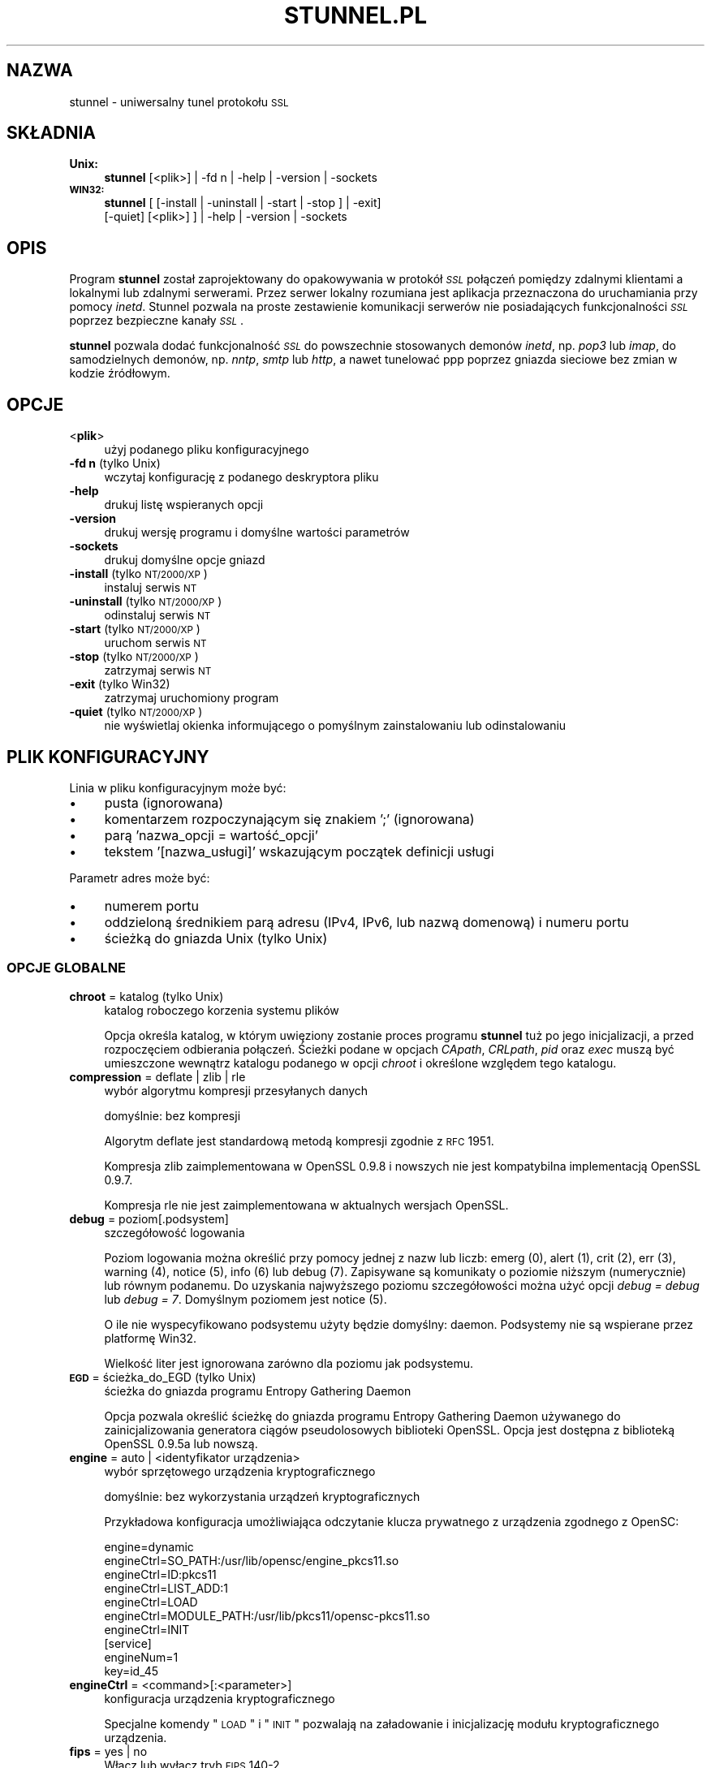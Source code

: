 .\" Automatically generated by Pod::Man 2.22 (Pod::Simple 3.07)
.\"
.\" Standard preamble:
.\" ========================================================================
.de Sp \" Vertical space (when we can't use .PP)
.if t .sp .5v
.if n .sp
..
.de Vb \" Begin verbatim text
.ft CW
.nf
.ne \\$1
..
.de Ve \" End verbatim text
.ft R
.fi
..
.\" Set up some character translations and predefined strings.  \*(-- will
.\" give an unbreakable dash, \*(PI will give pi, \*(L" will give a left
.\" double quote, and \*(R" will give a right double quote.  \*(C+ will
.\" give a nicer C++.  Capital omega is used to do unbreakable dashes and
.\" therefore won't be available.  \*(C` and \*(C' expand to `' in nroff,
.\" nothing in troff, for use with C<>.
.tr \(*W-
.ds C+ C\v'-.1v'\h'-1p'\s-2+\h'-1p'+\s0\v'.1v'\h'-1p'
.ie n \{\
.    ds -- \(*W-
.    ds PI pi
.    if (\n(.H=4u)&(1m=24u) .ds -- \(*W\h'-12u'\(*W\h'-12u'-\" diablo 10 pitch
.    if (\n(.H=4u)&(1m=20u) .ds -- \(*W\h'-12u'\(*W\h'-8u'-\"  diablo 12 pitch
.    ds L" ""
.    ds R" ""
.    ds C` ""
.    ds C' ""
'br\}
.el\{\
.    ds -- \|\(em\|
.    ds PI \(*p
.    ds L" ``
.    ds R" ''
'br\}
.\"
.\" Escape single quotes in literal strings from groff's Unicode transform.
.ie \n(.g .ds Aq \(aq
.el       .ds Aq '
.\"
.\" If the F register is turned on, we'll generate index entries on stderr for
.\" titles (.TH), headers (.SH), subsections (.SS), items (.Ip), and index
.\" entries marked with X<> in POD.  Of course, you'll have to process the
.\" output yourself in some meaningful fashion.
.ie \nF \{\
.    de IX
.    tm Index:\\$1\t\\n%\t"\\$2"
..
.    nr % 0
.    rr F
.\}
.el \{\
.    de IX
..
.\}
.\" ========================================================================
.\"
.IX Title "STUNNEL.PL 8"
.TH STUNNEL.PL 8 "2012.01.14" "4.53" "stunnel"
.\" For nroff, turn off justification.  Always turn off hyphenation; it makes
.\" way too many mistakes in technical documents.
.if n .ad l
.nh
.SH "NAZWA"
.IX Header "NAZWA"
stunnel \- uniwersalny tunel protokołu \s-1SSL\s0
.SH "SKŁADNIA"
.IX Header "SKŁADNIA"
.IP "\fBUnix:\fR" 4
.IX Item "Unix:"
\&\fBstunnel\fR [<plik>] | \-fd n | \-help | \-version | \-sockets
.IP "\fB\s-1WIN32:\s0\fR" 4
.IX Item "WIN32:"
\&\fBstunnel\fR [ [\-install | \-uninstall | \-start | \-stop ] | \-exit]
    [\-quiet] [<plik>] ] | \-help | \-version | \-sockets
.SH "OPIS"
.IX Header "OPIS"
Program \fBstunnel\fR został zaprojektowany do opakowywania w protokół \fI\s-1SSL\s0\fR
połączeń pomiędzy zdalnymi klientami a lokalnymi lub zdalnymi serwerami.
Przez serwer lokalny rozumiana jest aplikacja przeznaczona do uruchamiania
przy pomocy \fIinetd\fR.
Stunnel pozwala na proste zestawienie komunikacji serwerów nie posiadających
funkcjonalności \fI\s-1SSL\s0\fR poprzez bezpieczne kanały \fI\s-1SSL\s0\fR.
.PP
\&\fBstunnel\fR pozwala dodać funkcjonalność \fI\s-1SSL\s0\fR do powszechnie stosowanych
demonów \fIinetd\fR, np. \fIpop3\fR lub \fIimap\fR, do samodzielnych demonów,
np. \fInntp\fR, \fIsmtp\fR lub \fIhttp\fR, a nawet tunelować ppp poprzez gniazda sieciowe
bez zmian w kodzie źródłowym.
.SH "OPCJE"
.IX Header "OPCJE"
.IP "<\fBplik\fR>" 4
.IX Item "<plik>"
użyj podanego pliku konfiguracyjnego
.IP "\fB\-fd n\fR (tylko Unix)" 4
.IX Item "-fd n (tylko Unix)"
wczytaj konfigurację z podanego deskryptora pliku
.IP "\fB\-help\fR" 4
.IX Item "-help"
drukuj listę wspieranych opcji
.IP "\fB\-version\fR" 4
.IX Item "-version"
drukuj wersję programu i domyślne wartości parametrów
.IP "\fB\-sockets\fR" 4
.IX Item "-sockets"
drukuj domyślne opcje gniazd
.IP "\fB\-install\fR (tylko \s-1NT/2000/XP\s0)" 4
.IX Item "-install (tylko NT/2000/XP)"
instaluj serwis \s-1NT\s0
.IP "\fB\-uninstall\fR (tylko \s-1NT/2000/XP\s0)" 4
.IX Item "-uninstall (tylko NT/2000/XP)"
odinstaluj serwis \s-1NT\s0
.IP "\fB\-start\fR (tylko \s-1NT/2000/XP\s0)" 4
.IX Item "-start (tylko NT/2000/XP)"
uruchom serwis \s-1NT\s0
.IP "\fB\-stop\fR (tylko \s-1NT/2000/XP\s0)" 4
.IX Item "-stop (tylko NT/2000/XP)"
zatrzymaj serwis \s-1NT\s0
.IP "\fB\-exit\fR (tylko Win32)" 4
.IX Item "-exit (tylko Win32)"
zatrzymaj uruchomiony program
.IP "\fB\-quiet\fR (tylko \s-1NT/2000/XP\s0)" 4
.IX Item "-quiet (tylko NT/2000/XP)"
nie wyświetlaj okienka informującego o pomyślnym zainstalowaniu lub
odinstalowaniu
.SH "PLIK KONFIGURACYJNY"
.IX Header "PLIK KONFIGURACYJNY"
Linia w pliku konfiguracyjnym może być:
.IP "\(bu" 4
pusta (ignorowana)
.IP "\(bu" 4
komentarzem rozpoczynającym się znakiem ';' (ignorowana)
.IP "\(bu" 4
parą 'nazwa_opcji = wartość_opcji'
.IP "\(bu" 4
tekstem '[nazwa_usługi]' wskazującym początek definicji usługi
.PP
Parametr adres może być:
.IP "\(bu" 4
numerem portu
.IP "\(bu" 4
oddzieloną średnikiem parą adresu (IPv4, IPv6, lub nazwą domenową) i numeru portu
.IP "\(bu" 4
ścieżką do gniazda Unix (tylko Unix)
.SS "\s-1OPCJE\s0 \s-1GLOBALNE\s0"
.IX Subsection "OPCJE GLOBALNE"
.IP "\fBchroot\fR = katalog (tylko Unix)" 4
.IX Item "chroot = katalog (tylko Unix)"
katalog roboczego korzenia systemu plików
.Sp
Opcja określa katalog, w którym uwięziony zostanie proces programu
\&\fBstunnel\fR tuż po jego inicjalizacji, a przed rozpoczęciem odbierania
połączeń.  Ścieżki podane w opcjach \fICApath\fR, \fICRLpath\fR, \fIpid\fR
oraz \fIexec\fR muszą być umieszczone wewnątrz katalogu podanego w opcji
\&\fIchroot\fR i określone względem tego katalogu.
.IP "\fBcompression\fR = deflate | zlib | rle" 4
.IX Item "compression = deflate | zlib | rle"
wybór algorytmu kompresji przesyłanych danych
.Sp
domyślnie: bez kompresji
.Sp
Algorytm deflate jest standardową metodą kompresji zgodnie z \s-1RFC\s0 1951.
.Sp
Kompresja zlib zaimplementowana w OpenSSL 0.9.8 i nowszych nie jest
kompatybilna implementacją OpenSSL 0.9.7.
.Sp
Kompresja rle nie jest zaimplementowana w aktualnych wersjach OpenSSL.
.IP "\fBdebug\fR = poziom[.podsystem]" 4
.IX Item "debug = poziom[.podsystem]"
szczegółowość logowania
.Sp
Poziom logowania można określić przy pomocy jednej z nazw lub liczb:
emerg (0), alert (1), crit (2), err (3), warning (4), notice (5),
info (6) lub debug (7).
Zapisywane są komunikaty o poziomie niższym (numerycznie) lub równym podanemu.
Do uzyskania najwyższego poziomu szczegółowości można użyć opcji
\&\fIdebug = debug\fR lub \fIdebug = 7\fR.  Domyślnym poziomem jest notice (5).
.Sp
O ile nie wyspecyfikowano podsystemu użyty będzie domyślny: daemon.
Podsystemy nie są wspierane przez platformę Win32.
.Sp
Wielkość liter jest ignorowana zarówno dla poziomu jak podsystemu.
.IP "\fB\s-1EGD\s0\fR = ścieżka_do_EGD (tylko Unix)" 4
.IX Item "EGD = ścieżka_do_EGD (tylko Unix)"
ścieżka do gniazda programu Entropy Gathering Daemon
.Sp
Opcja pozwala określić ścieżkę do gniazda programu Entropy Gathering Daemon
używanego do zainicjalizowania generatora ciągów pseudolosowych biblioteki
OpenSSL.  Opcja jest dostępna z biblioteką OpenSSL 0.9.5a lub nowszą.
.IP "\fBengine\fR = auto | <identyfikator urządzenia>" 4
.IX Item "engine = auto | <identyfikator urządzenia>"
wybór sprzętowego urządzenia kryptograficznego
.Sp
domyślnie: bez wykorzystania urządzeń kryptograficznych
.Sp
Przykładowa konfiguracja umożliwiająca odczytanie klucza prywatnego z
urządzenia zgodnego z OpenSC:
.Sp
.Vb 7
\&    engine=dynamic
\&    engineCtrl=SO_PATH:/usr/lib/opensc/engine_pkcs11.so
\&    engineCtrl=ID:pkcs11
\&    engineCtrl=LIST_ADD:1
\&    engineCtrl=LOAD
\&    engineCtrl=MODULE_PATH:/usr/lib/pkcs11/opensc\-pkcs11.so
\&    engineCtrl=INIT
\&
\&    [service]
\&    engineNum=1
\&    key=id_45
.Ve
.IP "\fBengineCtrl\fR = <command>[:<parameter>]" 4
.IX Item "engineCtrl = <command>[:<parameter>]"
konfiguracja urządzenia kryptograficznego
.Sp
Specjalne komendy \*(L"\s-1LOAD\s0\*(R" i \*(L"\s-1INIT\s0\*(R" pozwalają na załadowanie i inicjalizację
modułu kryptograficznego urządzenia.
.IP "\fBfips\fR = yes | no" 4
.IX Item "fips = yes | no"
Włącz lub wyłącz tryb \s-1FIPS\s0 140\-2.
.Sp
Opcja pozwala wyłączyć wejście w tryb \s-1FIPS\s0, jeśli stunnel został skompilowany
ze wsparciem dla \s-1FIPS\s0 140\-2.
.Sp
domyślnie: yes (pracuj w trybie \s-1FIPS\s0 140\-2)
.IP "\fBforeground\fR = yes | no (tylko Unix)" 4
.IX Item "foreground = yes | no (tylko Unix)"
tryb pierwszoplanowy
.Sp
Użycie tej opcji powoduje, że \fIstunnel\fR nie przechodzi w tło logując
swoje komunikaty na konsolę zamiast przez \fIsyslog\fR (o ile nie użyto
opcji \fIoutput\fR).
.IP "\fBoutput\fR = plik" 4
.IX Item "output = plik"
plik, do którego dopisane zostaną logi
.Sp
Użycie tej opcji powoduje dopisanie logów do podanego pliku.
.Sp
Do kierowaniakomunikatów na standardowe wyjście (na przykład po to, żeby
zalogować je programem splogger z pakietu daemontools) można podać jako
parametr urządzenie /dev/stdout.
.IP "\fBpid\fR = plik (tylko Unix)" 4
.IX Item "pid = plik (tylko Unix)"
położenie pliku z numerem procesu
.Sp
Jeżeli argument jest pusty plik nie zostanie stworzony.
.Sp
Jeżeli zdefiniowano katalog \fIchroot\fR, to ścieżka do \fIpid\fR jest określona
względem tego katalogu.
.IP "\fBRNDbytes\fR = liczba_bajtów" 4
.IX Item "RNDbytes = liczba_bajtów"
liczba bajtów do zainicjowania generatora pseudolosowego
.Sp
W wersjach biblioteki OpenSSL starszych niż 0.9.5a opcja ta określa
również liczbę bajtów wystarczających do zainicjowania \s-1PRNG\s0.
Nowsze wersje biblioteki mają wbudowaną funkcję określającą, czy
dostarczona ilość losowości jest wystarczająca do zainicjowania generatora.
.IP "\fBRNDfile\fR = plik" 4
.IX Item "RNDfile = plik"
ścieżka do pliku zawierającego losowe dane
.Sp
Biblioteka OpenSSL użyje danych z tego pliku do zainicjowania
generatora pseudolosowego.
.IP "\fBRNDoverwrite\fR = yes | no" 4
.IX Item "RNDoverwrite = yes | no"
nadpisz plik nowymi wartościami pseudolosowymi
.Sp
domyślnie: yes (nadpisz)
.IP "\fBservice\fR = nazwa_serwisu (tylko Unix)" 4
.IX Item "service = nazwa_serwisu (tylko Unix)"
użyj parametru jako nazwy serwisu dla biblioteki \s-1TCP\s0 Wrapper w trybie \fIinetd\fR
.Sp
domyślnie: stunnel
.IP "\fBsetgid\fR = identyfikator_grupy (tylko Unix)" 4
.IX Item "setgid = identyfikator_grupy (tylko Unix)"
grupa z której prawami pracował będzie \fIstunnel\fR
.IP "\fBsetuid\fR = identyfikator_użytkownika (tylko Unix)" 4
.IX Item "setuid = identyfikator_użytkownika (tylko Unix)"
użytkownik, z którego prawami pracował będzie \fIstunnel\fR
.IP "\fBsocket\fR = a|l|r:option=value[:value]" 4
.IX Item "socket = a|l|r:option=value[:value]"
ustaw opcję na akceptującym/lokalnym/zdalnym gnieździe
.Sp
Dla opcji linger wartości mają postać l_onof:l_linger.
Dla opcji time wartości mają postać tv_sec:tv_usec.
.Sp
Przykłady:
.Sp
.Vb 10
\&    socket = l:SO_LINGER=1:60
\&        ustaw jednominutowe przeterminowanie
\&        przy zamykaniu lokalnego gniazda
\&    socket = r:SO_OOBINLINE=yes
\&        umieść dane pozapasmowe (out\-of\-band)
\&        bezpośrednio w strumieniu danych
\&        wejściowych dla zdalnych gniazd
\&    socket = a:SO_REUSEADDR=no
\&        zablokuj ponowne używanie portu
\&        (domyślnie włączone)
\&    socket = a:SO_BINDTODEVICE=lo
\&        przyjmuj połączenia wyłącznie na
\&        interfejsie zwrotnym (ang. loopback)
.Ve
.IP "\fBsyslog\fR = yes | no (tylko Unix)" 4
.IX Item "syslog = yes | no (tylko Unix)"
włącz logowanie poprzez mechanizm syslog
.Sp
domyślnie: yes (włącz)
.IP "\fBtaskbar\fR = yes | no (tylko \s-1WIN32\s0)" 4
.IX Item "taskbar = yes | no (tylko WIN32)"
włącz ikonkę w prawym dolnym rogu ekranu
.Sp
domyślnie: yes (włącz)
.SS "\s-1OPCJE\s0 USŁUG"
.IX Subsection "OPCJE USŁUG"
Każda sekcja konfiguracji usługi zaczyna się jej nazwą ujętą w nawias
kwadratowy.  Nazwa usługi używana jest do kontroli dostępu przez
bibliotekę libwrap (\s-1TCP\s0 wrappers) oraz pozwala rozróżnić poszczególne
usługi w logach.
.PP
Jeżeli \fBstunnel\fR ma zostać użyty w trybie \fIinetd\fR, gdzie za odebranie
połączenia odpowiada osobny program (zwykle \fIinetd\fR, \fIxinetd\fR
lub \fItcpserver\fR), należy przeczytać sekcję \fI\s-1TRYB\s0 \s-1INETD\s0\fR poniżej.
.IP "\fBaccept\fR = [adres:]port" 4
.IX Item "accept = [adres:]port"
nasłuchuje na połączenia na podanym adresie i porcie
.Sp
Jeżeli nie został podany adres, \fIstunnel\fR domyślnie nasłuchuje
na wszystkich adresach IPv4 lokalnych interfejsów.
.Sp
Aby nasłuchiwać na wszystkich adresach IPv6 należy użyć:
.Sp
.Vb 1
\&    accept = :::port
.Ve
.IP "\fBCApath\fR = katalog_CA" 4
.IX Item "CApath = katalog_CA"
katalog Centrum Certyfikacji
.Sp
Opcja określa katalog, w którym \fBstunnel\fR będzie szukał certyfikatów,
jeżeli użyta została opcja \fIverify\fR.  Pliki z certyfikatami muszą
posiadać specjalne nazwy \s-1XXXXXXXX\s0.0, gdzie \s-1XXXXXXXX\s0 jest skrótem
kryptograficznym reprezentacji \s-1DER\s0 nazwy podmiotu certyfikatu.
.Sp
Funkcja skrótu została zmieniona w wersji 1.0.0 biblioteki OpenSSL.
Należy wykonać c_rehash przy zmianie OpenSSL 0.x.x na 1.x.x.
.Sp
Jeżeli zdefiniowano katalog \fIchroot\fR, to ścieżka do \fICApath\fR jest określona
względem tego katalogu.
.IP "\fBCAfile\fR = plik_CA" 4
.IX Item "CAfile = plik_CA"
plik Centrum Certyfikacji
.Sp
Opcja pozwala określić położenie pliku zawierającego certyfikaty używane
przez opcję \fIverify\fR.
.IP "\fBcert\fR = plik_pem" 4
.IX Item "cert = plik_pem"
plik z łańcuchem certyfikatów
.Sp
Opcja określa położenie pliku zawierającego certyfikaty używane przez
program \fBstunnel\fR do uwierzytelnienia się przed drugą stroną połączenia.
Certyfikat jest konieczny, aby używać programu w trybie serwera.
W trybie klienta certyfikat jest opcjonalny.
.IP "\fBciphers\fR = lista_szyfrów" 4
.IX Item "ciphers = lista_szyfrów"
lista dozwolonych szyfrów \s-1SSL\s0
.Sp
Parametrem tej opcji jest lista szyfrów, które będą użyte przy
otwieraniu nowych połączeń \s-1SSL\s0, np.:  \s-1DES\-CBC3\-SHA:IDEA\-CBC\-MD5\s0
.IP "\fBclient\fR = yes | no" 4
.IX Item "client = yes | no"
tryb kliencki (zdalna usługa używa \s-1SSL\s0)
.Sp
domyślnie: no (tryb serwerowy)
.IP "\fBconnect\fR = [adres:]port" 4
.IX Item "connect = [adres:]port"
połącz się ze zdalnym serwerem na podany port
.Sp
Jeżeli nie został podany adres, \fIstunnel\fR domyślnie łączy się
z lokalnym serwerem.
.Sp
Komenda może byc użyta wielokrotnie w pojedynczej sekcji
celem zapewnienia wysokiej niezawodności lub rozłożenia
ruchu pomiędzy wiele serwerów.
.IP "\fBCRLpath\fR = katalog_CRL" 4
.IX Item "CRLpath = katalog_CRL"
katalog List Odwołanych Certyfikatów (\s-1CRL\s0)
.Sp
Opcja określa katalog, w którym \fBstunnel\fR będzie szukał list \s-1CRL\s0,
jeżeli użyta została opcja \fIverify\fR.  Pliki z listami \s-1CRL\s0 muszą
posiadać specjalne nazwy \s-1XXXXXXXX\s0.r0, gdzie \s-1XXXXXXXX\s0 jest skrótem
listy \s-1CRL\s0.
.Sp
Funkcja skrótu została zmieniona w wersji 1.0.0 biblioteki OpenSSL.
Należy wykonać c_rehash przy zmianie OpenSSL 0.x.x na 1.x.x.
.Sp
Jeżeli zdefiniowano katalog \fIchroot\fR, to ścieżka do \fICRLpath\fR jest określona
względem tego katalogu.
.IP "\fBCRLfile\fR = plik_CRL" 4
.IX Item "CRLfile = plik_CRL"
plik List Odwołanych Certyfikatów (\s-1CRL\s0)
.Sp
Opcja pozwala określić położenie pliku zawierającego listy \s-1CRL\s0 używane
przez opcję \fIverify\fR.
.IP "\fBcurve\fR = nid" 4
.IX Item "curve = nid"
krzywa dla \s-1ECDH\s0
.Sp
Listę dostępnych krzywych można uzyskać poleceniem:
.Sp
.Vb 1
\&    openssl ecparam \-list_curves
.Ve
.Sp
domyślnie: prime256v1
.IP "\fBdelay\fR = yes | no" 4
.IX Item "delay = yes | no"
opóźnij rozwinięcie adresu \s-1DNS\s0 podanego w opcji \fIconnect\fR
.Sp
Opcja jest przydatna przy dynamicznym \s-1DNS\s0, albo gdy usługa \s-1DNS\s0 nie jest
dostępna przy starcie programu stunnel (klient \s-1VPN\s0, połączenie wdzwaniane).
.IP "\fBengineNum\fR = <numer urządzenia>" 4
.IX Item "engineNum = <numer urządzenia>"
wybierz urządzenie do odczyta klucza prywatnego
.Sp
Urządzenia są numerowane od 1 w górę.
.IP "\fBexec\fR = ścieżka_do_programu" 4
.IX Item "exec = ścieżka_do_programu"
wykonaj lokalny program przystosowany do pracy z superdemonem inetd
.Sp
Jeżeli zdefiniowano katalog \fIchroot\fR, to ścieżka do \fIexec\fR jest określona
względem tego katalogu.
.ie n .IP "\fBexecargs\fR = $0 $1 $2 ..." 4
.el .IP "\fBexecargs\fR = \f(CW$0\fR \f(CW$1\fR \f(CW$2\fR ..." 4
.IX Item "execargs = $0 $1 $2 ..."
argumenty do opcji \fIexec\fR włącznie z nazwą programu ($0)
.Sp
Cytowanie nie jest wspierane w obecnej wersji programu.
Argumenty są rozdzielone dowolną liczbą białych znaków.
.IP "\fBfailover\fR = rr | prio" 4
.IX Item "failover = rr | prio"
Strategia wybierania serwerów wyspecyfikowanych parametrami \*(L"connect\*(R".
.Sp
.Vb 2
\&    rr (round robin) \- sprawiedliwe rozłożenie obciążenia
\&    prio (priority) \- użyj kolejności opcji w pliku konfiguracyjnym
.Ve
.Sp
domyślnie: rr
.IP "\fBident\fR = nazwa_użytkownika" 4
.IX Item "ident = nazwa_użytkownika"
weryfikuj nazwę zdalnego użytkownika korzystając z protokołu \s-1IDENT\s0 (\s-1RFC\s0 1413)
.IP "\fBkey\fR = plik_klucza" 4
.IX Item "key = plik_klucza"
klucz prywatny do certyfikatu podanego w opcji \fIcert\fR
.Sp
Klucz prywatny jest potrzebny do uwierzytelnienia właściciela certyfikatu.
Ponieważ powinien on być zachowany w tajemnicy, prawa do jego odczytu
powinien mieć wyłącznie właściciel pliku.  W systemie Unix można to osiągnąć
komendą:
.Sp
.Vb 1
\&    chmod 600 keyfile
.Ve
.Sp
domyślnie: wartość opcji \fIcert\fR
.IP "\fBlibwrap\fR = yes | no" 4
.IX Item "libwrap = yes | no"
włącz lub wyłącz korzystanie z /etc/hosts.allow i /etc/hosts.deny.
.Sp
domyślnie: yes
.IP "\fBlocal\fR = serwer" 4
.IX Item "local = serwer"
\&\s-1IP\s0 źródła do nawiązywania zdalnych połączeń
.Sp
Domyślnie używane jest \s-1IP\s0 najbardziej zewnętrznego interfejsu w stronę
serwera, do którego nawiązywane jest połączenie.
.IP "\fBsni\fR = nazwa_usługi:nazwa_serwera (tryb serwera)" 4
.IX Item "sni = nazwa_usługi:nazwa_serwera (tryb serwera)"
Użyj usługi jako podrzędnej (virtualnego serwera) dla rozszerzenia \s-1TLS\s0 Server
Name Indication (\s-1RFC\s0 3546).
.Sp
\&\fInazwa_usługi\fR wskazuje usługę nadrzędną, która odbiera połączenia od klientów
przy pomocy opcji \fIaccept\fR.  \fInazwa_serwera\fR wskazuje nazwę serwera
wirtualnego.  Z pojedyńczą usługą nadrzędną powiązane jest zwykle wiele usług
podrzędnych.  Opcja \fIsni\fR może być rownież użyta wielokrotnie w ramach jednej
usługi podrzędnej.
.Sp
Zarówno usługa nadrzędna jak i podrzędna nie może być skonfigurowana w trybie
klienckim.  Opcja \fIconnect\fR usługi podrzędnej jest ignorowana w połączeniu z
opcją \fIprotocol\fR, gdyż połączenie do zdalnego serwera jest w tym wypadku
nawiązywane przed negocjacją \s-1TLS\s0.  Uwierzytelnienie przy pomocy biblioteki
libwrap jest realizowane dwukrotnie: najpierw dla usługi nadrzędnej po
odebraniu połączenia \s-1TCP\s0, a następnie dla usługi podrzędnej podczas negocjacji
\&\s-1TLS\s0.
.Sp
Opcja \fIsni\fR jest dostępna począwszy od wersji 1.0.0 biblioteki OpenSSL.
.IP "\fBsni\fR = nazwa_serwera (tryb klienta)" 4
.IX Item "sni = nazwa_serwera (tryb klienta)"
Użyj parametru jako wartości rozszerzenia \s-1TLS\s0 Server Name Indication
(\s-1RFC\s0 3546).
.Sp
Opcja \fIsni\fR jest dostępna począwszy od wersji 1.0.0 biblioteki OpenSSL.
.IP "\fB\s-1OCSP\s0\fR = \s-1URL\s0" 4
.IX Item "OCSP = URL"
serwer \s-1OCSP\s0 do weryfikacji certyfikatów
.IP "\fBOCSPflag\fR = flaga" 4
.IX Item "OCSPflag = flaga"
flaga serwera \s-1OCSP\s0
.Sp
aktualnie wspierane flagi: \s-1NOCERTS\s0, \s-1NOINTERN\s0 \s-1NOSIGS\s0, \s-1NOCHAIN\s0, \s-1NOVERIFY\s0,
\&\s-1NOEXPLICIT\s0, \s-1NOCASIGN\s0, \s-1NODELEGATED\s0, \s-1NOCHECKS\s0, \s-1TRUSTOTHER\s0, \s-1RESPID_KEY\s0, \s-1NOTIME\s0
.Sp
Aby wyspecyfikować kilka flag należy użyć \fIOCSPflag\fR wielokrotnie.
.IP "\fBoptions\fR = opcje_SSL" 4
.IX Item "options = opcje_SSL"
opcje biblioteki OpenSSL
.Sp
Parametrem jest nazwa opcji zgodnie z opisem w \fI\fISSL_CTX_set_options\fI\|(3ssl)\fR,
ale bez przedrostka \fI\s-1SSL_OP_\s0\fR.
Aby wyspecyfikować kilka opcji należy użyć \fIoptions\fR wielokrotnie.
.Sp
Na przykład dla zachowania kompatybilności z błędami implementacji \s-1SSL\s0
w programie Eudora można użyć opcji:
.Sp
.Vb 1
\&    options = DONT_INSERT_EMPTY_FRAGMENTS
.Ve
.IP "\fBprotocol\fR = protokół" 4
.IX Item "protocol = protokół"
negocjuj \s-1SSL\s0 podanym protokołem aplikacyjnym (np. \fIstarttls\fR lub \fIstls\fR)
.Sp
Opcji \fIprotocol\fR nie należy używać z szyfrowaniem \s-1SSL\s0 na osobnym porcie.
.Sp
Aktualnie wspierane protokoły:
.RS 4
.IP "\fIcifs\fR" 4
.IX Item "cifs"
Unieudokumentowane rozszerzenie protokołu \s-1CIFS\s0 wspierane przez serwer Samba.
Wsparcie dla tego rozrzeczenia zostało zarzucone w wersji 3.0.0 serwera Samba.
.IP "\fIconnect\fR" 4
.IX Item "connect"
Negocjacja \s-1RFC\s0 2817 \- \fIUpgrading to \s-1TLS\s0 Within \s-1HTTP/1\s0.1\fR, rozdział 5.2 \- \fIRequesting a Tunnel with \s-1CONNECT\s0\fR
.Sp
Ten protokół jest wspierany wyłącznie w trybie klienckim.
.IP "\fIimap\fR" 4
.IX Item "imap"
Negocjacja \s-1RFC\s0 2595 \- \fIUsing \s-1TLS\s0 with \s-1IMAP\s0, \s-1POP3\s0 and \s-1ACAP\s0\fR
.IP "\fInntp\fR" 4
.IX Item "nntp"
Negocjacja \s-1RFC\s0 4642 \- \fIUsing Transport Layer Security (\s-1TLS\s0) with Network News Transfer Protocol (\s-1NNTP\s0)\fR
.Sp
Ten protokół jest wspierany wyłącznie w trybie klienckim.
.IP "\fIpgsql\fR" 4
.IX Item "pgsql"
Negocjacja http://www.postgresql.org/docs/8.3/static/protocol\-flow.html#AEN73982
.IP "\fIpop3\fR" 4
.IX Item "pop3"
Negocjacja \s-1RFC\s0 2449 \- \fI\s-1POP3\s0 Extension Mechanism\fR
.IP "\fIproxy\fR" 4
.IX Item "proxy"
Przekazywanie adresu \s-1IP\s0 haproxy http://haproxy.1wt.eu/download/1.5/doc/proxy\-protocol.txt
.IP "\fIsmtp\fR" 4
.IX Item "smtp"
Negocjacja \s-1RFC\s0 2487 \- \fI\s-1SMTP\s0 Service Extension for Secure \s-1SMTP\s0 over \s-1TLS\s0\fR
.RE
.RS 4
.RE
.IP "\fBprotocolAuthentication\fR = uwierzytelnienie" 4
.IX Item "protocolAuthentication = uwierzytelnienie"
rodzaj uwierzytelnienia do negocjacji protokołu
.Sp
aktualnie wspierane: basic, \s-1NTLM\s0
.Sp
Obecnie typ uwierzytelnienia ma zastosowanie wyłącznie w protokole 'connect'.
.Sp
domyślnie: basic
.IP "\fBprotocolHost\fR = adres:port" 4
.IX Item "protocolHost = adres:port"
adres docelowy do negocjacji protokołu
.IP "\fBprotocolPassword\fR = hasło" 4
.IX Item "protocolPassword = hasło"
hasło do negocjacji protokołu
.IP "\fBprotocolUsername\fR = użytkownik" 4
.IX Item "protocolUsername = użytkownik"
nazwa użytkownika do negocjacji protokołu
.IP "\fBpty\fR = yes | no (tylko Unix)" 4
.IX Item "pty = yes | no (tylko Unix)"
alokuj pseudoterminal dla programu uruchamianego w opcji 'exec'
.IP "\fBretry\fR = yes | no (tylko Unix)" 4
.IX Item "retry = yes | no (tylko Unix)"
połącz ponownie sekcję connect+exec po rozłączeniu
.Sp
domyślnie: no
.IP "\fBsession\fR = przeterminowanie_pamięci_podręcznej_sesji" 4
.IX Item "session = przeterminowanie_pamięci_podręcznej_sesji"
czas w sekundach, po którym sesja \s-1SSL\s0 zostanie usunięta z pamięci podręcznej
.IP "\fBsessiond\fR = adres:port" 4
.IX Item "sessiond = adres:port"
adres sessiond \- servera cache sesji \s-1SSL\s0
.IP "\fBsslVersion\fR = wersja" 4
.IX Item "sslVersion = wersja"
wersja protokołu \s-1SSL\s0
.Sp
Dozwolone opcje: all, SSLv2, SSLv3, TLSv1
.IP "\fBstack\fR = liczba_bajtów (z wyjątkiem modelu \s-1FORK\s0)" 4
.IX Item "stack = liczba_bajtów (z wyjątkiem modelu FORK)"
rozmiar stosu procesora wątku
.IP "\fBTIMEOUTbusy\fR = liczba_sekund" 4
.IX Item "TIMEOUTbusy = liczba_sekund"
czas oczekiwania na spodziewane dane
.IP "\fBTIMEOUTclose\fR = liczba_sekund" 4
.IX Item "TIMEOUTclose = liczba_sekund"
czas oczekiwania na close_notify (ustaw na 0, jeżeli klientem jest \s-1MSIE\s0)
.IP "\fBTIMEOUTconnect\fR = liczba_sekund" 4
.IX Item "TIMEOUTconnect = liczba_sekund"
czas oczekiwania na nawiązanie połączenia
.IP "\fBTIMEOUTidle\fR = liczba_sekund" 4
.IX Item "TIMEOUTidle = liczba_sekund"
maksymalny czas utrzymywania bezczynnego połączenia
.IP "\fBtransparent\fR = none | source | destination | both (tylko Unix)" 4
.IX Item "transparent = none | source | destination | both (tylko Unix)"
tryb przezroczystego proxy na wspieranych platformach
.Sp
Wspierane opcje:
.RS 4
.IP "\fBnone\fR" 4
.IX Item "none"
Zablokuj wsparcie dla przezroczystago proxy.  Jest to wartość domyślna.
.IP "\fBsource\fR" 4
.IX Item "source"
Przepisz adres, aby nawiązywane połączenie wydawało się pochodzić
bezpośrednio od klienta, a nie od programu \fIstunnel\fR.
.Sp
Opcja jest aktualnie obsługiwana w:
.RS 4
.IP "Trybie zdalnym (opcja \fIconnect\fR) w systemie \fILinux >=2.6.28\fR" 4
.IX Item "Trybie zdalnym (opcja connect) w systemie Linux >=2.6.28"
Konfiguracja wymaga następujących ustawień iptables oraz routingu
(na przykład w pliku /etc/rc.local lub analogicznym):
.Sp
.Vb 7
\&    iptables \-t mangle \-N DIVERT
\&    iptables \-t mangle \-A PREROUTING \-p tcp \-m socket \-j DIVERT
\&    iptables \-t mangle \-A DIVERT \-j MARK \-\-set\-mark 1
\&    iptables \-t mangle \-A DIVERT \-j ACCEPT
\&    ip rule add fwmark 1 lookup 100
\&    ip route add local 0.0.0.0/0 dev lo table 100
\&    echo 0 >/proc/sys/net/ipv4/conf/lo/rp_filter
.Ve
.Sp
Konfiguracja ta wymaga, aby \fBstunnel\fR był wykonywany jako root i bez opcji \fIsetuid\fR.
.IP "Trybie zdalnym (opcja \fIconnect\fR) w systemie \fILinux 2.2.x\fR" 4
.IX Item "Trybie zdalnym (opcja connect) w systemie Linux 2.2.x"
Konfiguracja ta wymaga skompilowania jądra z opcją \fItransparent proxy\fR.
Docelowa usługa musi być umieszczona na osobnej maszynie, do której routing
kierowany jest poprzez serwer stunnela.
.Sp
Dodatkowo \fBstunnel\fR powinien być wykonywany jako root i bez opcji \fIsetuid\fR.
.IP "Trybie zdalnym (opcja \fIconnect\fR) w systemie \fIFreeBSD >=8.0\fR" 4
.IX Item "Trybie zdalnym (opcja connect) w systemie FreeBSD >=8.0"
Konfiguracja ta wymaga skonfigurowania firewalla i routingu.
\&\fBstunnel\fR musi być wykonywany jako root i bez opcji \fIsetuid\fR.
.IP "Trybie lokalnym (opcja \fIexec\fR)" 4
.IX Item "Trybie lokalnym (opcja exec)"
Konfiguracja ta jest realizowana przy pomocy biblioteki \fIlibstunnel.so\fR.
Do załadowania biblioteki wykorzystywana jest zmienna środowiskowa _RLD_LIST na
platformie Tru64 lub \s-1LD_PRELOAD\s0 na innych platformach.
.RE
.RS 4
.RE
.IP "\fIdestination\fR" 4
.IX Item "destination"
Oryginalny adres docelowy jest używany zamiast opcji \fIconnect\fR.
.Sp
Przykładowana konfiguracja przezroczystego adresu docelowego:
.Sp
.Vb 4
\&    [transparent]
\&    client=yes
\&    accept=<port_stunnela>
\&    transparent=destination
.Ve
.Sp
Konfiguracja wymaga następujących ustawień iptables
(na przykład w pliku /etc/rc.local lub analogicznym):
.Sp
.Vb 2
\&    /sbin/iptables \-I INPUT \-i eth0 \-p tcp \-\-dport <port_stunnela> \-j ACCEPT
\&    /sbin/iptables \-t nat \-I PREROUTING \-i eth0 \-p tcp \-\-dport <port_przekierowany> \-j DNAT \-\-to\-destination <lokalne_ip>:<port_stunnela>
.Ve
.Sp
Przezroczysty adres docelowy jest aktualnie wspierany wyłącznie w systemie Linux.
.IP "\fIboth\fR" 4
.IX Item "both"
Użyj przezroczystego proxy zarówno dla adresu źródłowego jak i docelowego.
.RE
.RS 4
.Sp
Dla zapewnienia kompatybilności z wcześniejszymim wersjami wspierane są dwie
dodatkowe opcje:
.IP "\fIyes\fR" 4
.IX Item "yes"
Opcja została przemianowana na \fIsource\fR.
.IP "\fIno\fR" 4
.IX Item "no"
Opcja została przemianowana na \fInone\fR.
.RE
.RS 4
.RE
.IP "\fBverify\fR = poziom" 4
.IX Item "verify = poziom"
weryfikuj certyfikat drugiej strony połączenia
.RS 4
.IP "\fIpoziom 0\fR \- zarządaj certyfikatu i zignoruj go" 4
.IX Item "poziom 0 - zarządaj certyfikatu i zignoruj go"
.PD 0
.IP "\fIpoziom 1\fR \- weryfikuj, jeżeli został przedstawiony" 4
.IX Item "poziom 1 - weryfikuj, jeżeli został przedstawiony"
.IP "\fIpoziom 2\fR \- weryfikuj z zainstalowanym certyfikatem Centrum Certyfikacji" 4
.IX Item "poziom 2 - weryfikuj z zainstalowanym certyfikatem Centrum Certyfikacji"
.IP "\fIpoziom 3\fR \- weryfikuj z lokalnie zainstalowanym certyfikatem drugiej strony" 4
.IX Item "poziom 3 - weryfikuj z lokalnie zainstalowanym certyfikatem drugiej strony"
.IP "\fIpoziom 4\fR \- weryfikuj z certyfikatem drugiej strony ignorując łańcuch \s-1CA\s0" 4
.IX Item "poziom 4 - weryfikuj z certyfikatem drugiej strony ignorując łańcuch CA"
.IP "\fIdomyślnie\fR \- nie weryfikuj" 4
.IX Item "domyślnie - nie weryfikuj"
.RE
.RS 4
.RE
.PD
.SH "ZWRACANA WARTOŚĆ"
.IX Header "ZWRACANA WARTOŚĆ"
\&\fBstunnel\fR zwraca zero w przypadku sukcesu, lub wartość niezerową
w przypadku błędu.
.SH "SIGNAŁY"
.IX Header "SIGNAŁY"
Następujące sygnały mogą być użyte do sterowania programem w systemie Unix:
.IP "\s-1SIGHUP\s0" 4
.IX Item "SIGHUP"
Załaduj ponownie plik konfiguracyjny.
.Sp
Niektóre globalne opcje nie będą przeładowane:
.RS 4
.IP "\(bu" 4
chroot
.IP "\(bu" 4
foreground
.IP "\(bu" 4
pid
.IP "\(bu" 4
setgid
.IP "\(bu" 4
setuid
.RE
.RS 4
.Sp
Jeżeli wykorzystywana jest opcja 'setuid' stunnel nie będzie mógł załadować
ponownie konfiguracji wykorzystującej uprzywilejowane (<1024) porty.
.Sp
Jeżeli wykorzystywana jest opcja 'chroot' stunnel będzie szukał wszystkich
potrzebnych plików (łącznie z plikiem konfiguracyjnym, certyfikatami, logiem i
plikiem pid) wewnątrz katalogu wskazanego przez 'chroot'.
.RE
.IP "\s-1SIGUSR1\s0" 4
.IX Item "SIGUSR1"
Zamknij i otwórz ponownie log.
Funkcja ta może zostać użyta w skrypcie rotującym log programu stunnel.
.IP "\s-1SIGTERM\s0, \s-1SIGQUIT\s0, \s-1SIGINT\s0" 4
.IX Item "SIGTERM, SIGQUIT, SIGINT"
Zakończ działanie programu.
.PP
Skutek wysłania innych sygnałów jest niezdefiniowany.
.SH "PRZYKŁADY"
.IX Header "PRZYKŁADY"
Szyfrowanie połączeń do lokalnego serwera \fIimapd\fR można użyć:
.PP
.Vb 4
\&    [imapd]
\&    accept = 993
\&    exec = /usr/sbin/imapd
\&    execargs = imapd
.Ve
.PP
albo w trybie zdalnym:
.PP
.Vb 3
\&    [imapd]
\&    accept = 993
\&    connect = 143
.Ve
.PP
W połączeniu z programem \fIpppd\fR \fBstunnel\fR pozwala zestawić prosty \s-1VPN\s0.
Po stronie serwera nasłuchującego na porcie 2020 jego konfiguracja
może wyglądać następująco:
.PP
.Vb 5
\&    [vpn]
\&    accept = 2020
\&    exec = /usr/sbin/pppd
\&    execargs = pppd local
\&    pty = yes
.Ve
.PP
Poniższy plik konfiguracyjny może być wykorzystany do uruchomienia
programu \fBstunnel\fR w trybie \fIinetd\fR.  Warto zauważyć, że w pliku
konfiguracyjnym nie ma sekcji \fI[nazwa_usługi]\fR.
.PP
.Vb 2
\&    exec = /usr/sbin/imapd
\&    execargs = imapd
.Ve
.SH "NOTKI"
.IX Header "NOTKI"
.SS "\s-1OGRANICZENIA\s0"
.IX Subsection "OGRANICZENIA"
\&\fIstunnel\fR nie może być używany do szyfrowania protokołu \fI\s-1FTP\s0\fR,
ponieważ do przesyłania poszczególnych plików używa on dodatkowych
połączeń otwieranych na portach o dynamicznie przydzielanych numerach.
Istnieją jednak specjalne wersje klientów i serwerów \s-1FTP\s0 pozwalające
na szyfrowanie przesyłanych danych przy pomocy protokołu \fI\s-1SSL\s0\fR.
.SS "\s-1TRYB\s0 \s-1INETD\s0 (tylko Unix)"
.IX Subsection "TRYB INETD (tylko Unix)"
W większości zastosowań \fBstunnel\fR samodzielnie nasłuchuje na porcie
podanym w pliku konfiguracyjnym i tworzy połączenie z innym portem
podanym w opcji \fIconnect\fR lub nowym programem podanym w opcji \fIexec\fR.
Niektórzy wolą jednak wykorzystywać oddzielny program, który odbiera
połączenia, po czym uruchamia program \fBstunnel\fR.  Przykładami takich
programów są inetd, xinetd i tcpserver.
.PP
Przykładowa linia pliku /etc/inetd.conf może wyglądać tak:
.PP
.Vb 2
\&    imaps stream tcp nowait root /usr/bin/stunnel
\&        stunnel /etc/stunnel/imaps.conf
.Ve
.PP
Ponieważ w takich przypadkach połączenie na zdefiniowanym porcie
(tutaj \fIimaps\fR) nawiązuje osobny program (tutaj \fIinetd\fR), \fBstunnel\fR
nie może używać opcji \fIaccept\fR.  W pliku konfiguracyjnym nie może
być również zdefiniowana żadna usługa (\fI[nazwa_usługi]\fR), ponieważ
konfiguracja taka pozwala na nawiązanie tylko jednego połączenia.
Wszystkie \fI\s-1OPCJE\s0 USŁUG\fR powinny być umieszczone razem z opcjami
globalnymi.  Przykład takiej konfiguracji znajduje się w sekcji
\&\fIPRZYKŁADY\fR.
.SS "\s-1CERTYFIKATY\s0"
.IX Subsection "CERTYFIKATY"
Protokół \s-1SSL\s0 wymaga, aby każdy serwer przedstawiał się nawiązującemu
połączenie klientowi prawidłowym certyfikatem X.509.
Potwierdzenie tożsamości serwera polega na wykazaniu, że posiada on
odpowiadający certyfikatowi klucz prywatny.
Najprostszą metodą uzyskania certyfikatu jest wygenerowanie
go przy pomocy wolnego pakietu \fIOpenSSL\fR.  Więcej informacji na temat
generowania certyfikatów można znaleźć na umieszczonych poniżej stronach.
.PP
Istotną kwestią jest kolejność zawartości pliku \fI.pem\fR.
W pierwszej kolejności powinien on zawierać klucz prywatny,
a dopiero za nim podpisany certyfikat (nie żądanie certyfikatu).
Po certyfikacie i kluczu prywatnym powinny znajdować się puste linie.
Jeżeli przed certyfikatem znajdują się dodatkowe informacje tekstowe,
to powinny one zostać usunięte.  Otrzymany plik powinien mieć
następującą postać:
.PP
.Vb 8
\&    \-\-\-\-\-BEGIN RSA PRIVATE KEY\-\-\-\-\-
\&    [zakodowany klucz]
\&    \-\-\-\-\-END RSA PRIVATE KEY\-\-\-\-\-
\&    [pusta linia]
\&    \-\-\-\-\-BEGIN CERTIFICATE\-\-\-\-\-
\&    [zakodowany certyfikat]
\&    \-\-\-\-\-END CERTIFICATE\-\-\-\-\-
\&    [pusta linia]
.Ve
.SS "LOSOWOŚĆ"
.IX Subsection "LOSOWOŚĆ"
\&\fBstunnel\fR potrzebuje zainicjować \s-1PRNG\s0 (generator liczb pseudolosowych),
gdyż protokół \s-1SSL\s0 wymaga do bezpieczeństwa kryptograficznego źródła
dobrej losowości.  Następujące źródła są kolejno odczytywane aż do
uzyskania  wystarczającej ilości entropii:
.IP "\(bu" 4
Zawartość pliku podanego w opcji \fIRNDfile\fR.
.IP "\(bu" 4
Zawartość pliku o nazwie określonej przez zmienną środowiskową
\&\s-1RANDFILE\s0, o ile jest ona ustawiona.
.IP "\(bu" 4
Plik .rnd umieszczony w katalogu domowym użytkownika,
jeżeli zmienna \s-1RANDFILE\s0 nie jest ustawiona.
.IP "\(bu" 4
Plik podany w opcji '\-\-with\-random' w czasie konfiguracji programu.
.IP "\(bu" 4
Zawartość ekranu w systemie Windows.
.IP "\(bu" 4
Gniazdo egd, jeżeli użyta została opcja \fI\s-1EGD\s0\fR.
.IP "\(bu" 4
Gniazdo egd podane w opcji '\-\-with\-egd\-socket' w czasie konfiguracji
programu.
.IP "\(bu" 4
Urządzenie /dev/urandom.
.PP
Współczesne (>=0.9.5a) wersje biblioteki \fIOpenSSL\fR automatycznie
zaprzestają ładowania kolejnych danych w momencie uzyskania wystarczającej
ilości entropii.  Wcześniejsze wersje biblioteki wykorzystają wszystkie
powyższe źródła, gdyż nie istnieje tam funkcja pozwalająca określić,
czy uzyskano już wystarczająco dużo danych.
.PP
Warto zwrócić uwagę, że na maszynach z systemem Windows, na których
konsoli nie pracuje użytkownik, zawartość ekranu nie jest wystarczająco
zmienna, aby zainicjować \s-1PRNG\s0.  W takim przypadku do zainicjowania
generatora należy użyć opcji \fIRNDfile\fR.
.PP
Plik \fIRNDfile\fR powinien zawierać dane losowe \*(-- również w tym sensie,
że powinny być one inne przy każdym uruchomieniu programu \fBstunnel\fR.
O ile nie użyta została opcja \fIRNDoverwrite\fR jest to robione
automatycznie.  Do ręcznego uzyskania takiego pliku użyteczna
może być komenda \fIopenssl rand\fR dostarczana ze współczesnymi
wersjami pakietu \fIOpenSSL\fR.
.PP
Jeszcze jedna istotna informacja \*(-- jeżeli dostępne jest urządzenie
\&\fI/dev/urandom\fR biblioteka \fIOpenSSL\fR ma zwyczaj zasilania nim \s-1PRNG\s0 w trakcie
sprawdzania stanu generatora.  W systemach z \fI/dev/urandom\fR urządzenie
to będzie najprawdopodobniej użyte, pomimo że znajduje się na samym końcu
powyższej listy.  Jest to właściwość biblioteki \fIOpenSSL\fR, a nie programu
\&\fIstunnel\fR.
.SS "\s-1PARAMETRY\s0 \s-1DH\s0"
.IX Subsection "PARAMETRY DH"
Począwszy od wersji 4.40 stunnel zawiera w kodzie programu 2048\-bitowe
parametry \s-1DH\s0.
.PP
Alternatywnie parametry \s-1DH\s0 można umieścić w pliku razem z certyfikatem:
.PP
.Vb 1
\&    openssl dhparam 2048 >> stunnel.pem
.Ve
.PP
Wygenerowanie parametrów \s-1DH\s0 może zająć nawet wiele minut.
.SH "PLIKI"
.IX Header "PLIKI"
.IP "\fIstunnel.conf\fR" 4
.IX Item "stunnel.conf"
plik konfiguracyjny programu
.SH "BŁĘDY"
.IX Header "BŁĘDY"
Opcja \fIexecargs\fR nie obsługuje cytowania.
.SH "ZOBACZ RÓWNIEŻ"
.IX Header "ZOBACZ RÓWNIEŻ"
.IP "\fItcpd\fR\|(8)" 4
.IX Item "tcpd"
biblioteka kontroli dostępu do usług internetowych
.IP "\fIinetd\fR\|(8)" 4
.IX Item "inetd"
\&'super\-serwer' internetowy
.IP "\fIhttp://www.stunnel.org/\fR" 4
.IX Item "http://www.stunnel.org/"
strona domowa programu \fIstunnel\fR
.IP "\fIhttp://www.openssl.org/\fR" 4
.IX Item "http://www.openssl.org/"
strona projektu \fIOpenSSL\fR
.SH "AUTOR"
.IX Header "AUTOR"
.IP "Michał Trojnara" 4
.IX Item "Michał Trojnara"
<\fIMichal.Trojnara@mirt.net\fR>
